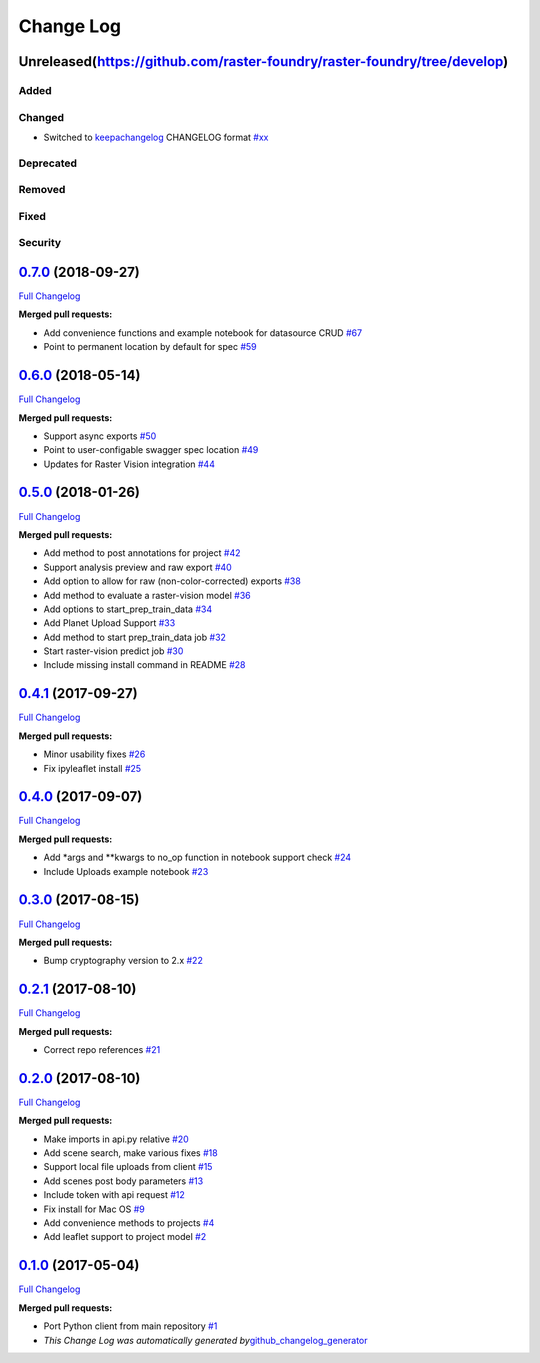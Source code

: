 Change Log
==========

Unreleased(https://github.com/raster-foundry/raster-foundry/tree/develop)
-------------------------------------------------------------------------

Added
~~~~~

Changed
~~~~~~~

-  Switched to `keepachangelog <https://keepachangelog.com/en/1.0.0/>`__
   CHANGELOG format
   `#xx <https://github.com/raster-foundry/raster-foundry-api-spec/pull/xx>`__

Deprecated
~~~~~~~~~~

Removed
~~~~~~~

Fixed
~~~~~

Security
~~~~~~~~

`0.7.0 <https://github.com/raster-foundry/raster-foundry-python-client/tree/0.7.0>`__ (2018-09-27)
--------------------------------------------------------------------------------------------------

`Full
Changelog <https://github.com/raster-foundry/raster-foundry-python-client/compare/0.6.0...0.7.0>`__

**Merged pull requests:**

-  Add convenience functions and example notebook for datasource CRUD
   `#67 <https://github.com/raster-foundry/raster-foundry-python-client/pull/67>`__
-  Point to permanent location by default for spec
   `#59 <https://github.com/raster-foundry/raster-foundry-python-client/pull/59>`__

`0.6.0 <https://github.com/raster-foundry/raster-foundry-python-client/tree/0.6.0>`__ (2018-05-14)
--------------------------------------------------------------------------------------------------

`Full
Changelog <https://github.com/raster-foundry/raster-foundry-python-client/compare/0.5.0...0.6.0>`__

**Merged pull requests:**

-  Support async exports
   `#50 <https://github.com/raster-foundry/raster-foundry-python-client/pull/50>`__
-  Point to user-configable swagger spec location
   `#49 <https://github.com/raster-foundry/raster-foundry-python-client/pull/49>`__
-  Updates for Raster Vision integration
   `#44 <https://github.com/raster-foundry/raster-foundry-python-client/pull/44>`__

`0.5.0 <https://github.com/raster-foundry/raster-foundry-python-client/tree/0.5.0>`__ (2018-01-26)
--------------------------------------------------------------------------------------------------

`Full
Changelog <https://github.com/raster-foundry/raster-foundry-python-client/compare/0.4.1...0.5.0>`__

**Merged pull requests:**

-  Add method to post annotations for project
   `#42 <https://github.com/raster-foundry/raster-foundry-python-client/pull/42>`__
-  Support analysis preview and raw export
   `#40 <https://github.com/raster-foundry/raster-foundry-python-client/pull/40>`__
-  Add option to allow for raw (non-color-corrected) exports
   `#38 <https://github.com/raster-foundry/raster-foundry-python-client/pull/38>`__
-  Add method to evaluate a raster-vision model
   `#36 <https://github.com/raster-foundry/raster-foundry-python-client/pull/36>`__
-  Add options to start\_prep\_train\_data
   `#34 <https://github.com/raster-foundry/raster-foundry-python-client/pull/34>`__
-  Add Planet Upload Support
   `#33 <https://github.com/raster-foundry/raster-foundry-python-client/pull/33>`__
-  Add method to start prep\_train\_data job
   `#32 <https://github.com/raster-foundry/raster-foundry-python-client/pull/32>`__
-  Start raster-vision predict job
   `#30 <https://github.com/raster-foundry/raster-foundry-python-client/pull/30>`__
-  Include missing install command in README
   `#28 <https://github.com/raster-foundry/raster-foundry-python-client/pull/28>`__

`0.4.1 <https://github.com/raster-foundry/raster-foundry-python-client/tree/0.4.1>`__ (2017-09-27)
--------------------------------------------------------------------------------------------------

`Full
Changelog <https://github.com/raster-foundry/raster-foundry-python-client/compare/0.4.0...0.4.1>`__

**Merged pull requests:**

-  Minor usability fixes
   `#26 <https://github.com/raster-foundry/raster-foundry-python-client/pull/26>`__
-  Fix ipyleaflet install
   `#25 <https://github.com/raster-foundry/raster-foundry-python-client/pull/25>`__

`0.4.0 <https://github.com/raster-foundry/raster-foundry-python-client/tree/0.4.0>`__ (2017-09-07)
--------------------------------------------------------------------------------------------------

`Full
Changelog <https://github.com/raster-foundry/raster-foundry-python-client/compare/0.3.0...0.4.0>`__

**Merged pull requests:**

-  Add \*args and \*\*kwargs to no\_op function in notebook support
   check
   `#24 <https://github.com/raster-foundry/raster-foundry-python-client/pull/24>`__
-  Include Uploads example notebook
   `#23 <https://github.com/raster-foundry/raster-foundry-python-client/pull/23>`__

`0.3.0 <https://github.com/raster-foundry/raster-foundry-python-client/tree/0.3.0>`__ (2017-08-15)
--------------------------------------------------------------------------------------------------

`Full
Changelog <https://github.com/raster-foundry/raster-foundry-python-client/compare/0.2.1...0.3.0>`__

**Merged pull requests:**

-  Bump cryptography version to 2.x
   `#22 <https://github.com/raster-foundry/raster-foundry-python-client/pull/22>`__

`0.2.1 <https://github.com/raster-foundry/raster-foundry-python-client/tree/0.2.1>`__ (2017-08-10)
--------------------------------------------------------------------------------------------------

`Full
Changelog <https://github.com/raster-foundry/raster-foundry-python-client/compare/0.2.0...0.2.1>`__

**Merged pull requests:**

-  Correct repo references
   `#21 <https://github.com/raster-foundry/raster-foundry-python-client/pull/21>`__

`0.2.0 <https://github.com/raster-foundry/raster-foundry-python-client/tree/0.2.0>`__ (2017-08-10)
--------------------------------------------------------------------------------------------------

`Full
Changelog <https://github.com/raster-foundry/raster-foundry-python-client/compare/0.1.0...0.2.0>`__

**Merged pull requests:**

-  Make imports in api.py relative
   `#20 <https://github.com/raster-foundry/raster-foundry-python-client/pull/20>`__
-  Add scene search, make various fixes
   `#18 <https://github.com/raster-foundry/raster-foundry-python-client/pull/18>`__
-  Support local file uploads from client
   `#15 <https://github.com/raster-foundry/raster-foundry-python-client/pull/15>`__
-  Add scenes post body parameters
   `#13 <https://github.com/raster-foundry/raster-foundry-python-client/pull/13>`__
-  Include token with api request
   `#12 <https://github.com/raster-foundry/raster-foundry-python-client/pull/12>`__
-  Fix install for Mac OS
   `#9 <https://github.com/raster-foundry/raster-foundry-python-client/pull/9>`__
-  Add convenience methods to projects
   `#4 <https://github.com/raster-foundry/raster-foundry-python-client/pull/4>`__
-  Add leaflet support to project model
   `#2 <https://github.com/raster-foundry/raster-foundry-python-client/pull/2>`__

`0.1.0 <https://github.com/raster-foundry/raster-foundry-python-client/tree/0.1.0>`__ (2017-05-04)
--------------------------------------------------------------------------------------------------

`Full
Changelog <https://github.com/raster-foundry/raster-foundry-python-client/compare/8b008ceb45c28f8790cf6998fd34e337cda07378...0.1.0>`__

**Merged pull requests:**

-  Port Python client from main repository
   `#1 <https://github.com/raster-foundry/raster-foundry-python-client/pull/1>`__
-  *This Change Log was automatically generated
   by*\ `github\_changelog\_generator <https://github.com/skywinder/Github-Changelog-Generator>`__
